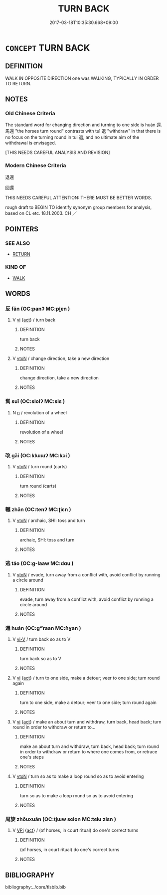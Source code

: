 # -*- mode: mandoku-tls-view -*-
#+TITLE: TURN BACK
#+DATE: 2017-03-18T10:35:30.668+09:00        
#+STARTUP: content
* =CONCEPT= TURN BACK
:PROPERTIES:
:CUSTOM_ID: uuid-50d39b76-3946-438d-98e5-b2b1599be8eb
:SYNONYM+:  GO BACK
:SYNONYM+:  COME BACK
:SYNONYM+:  COME HOME
:TR_ZH: 回還
:END:
** DEFINITION

WALK IN OPPOSITE DIRECTION one was WALKING, TYPICALLY IN ORDER TO RETURN.

** NOTES

*** Old Chinese Criteria
The standard word for changing direction and turning to one side is huán 還. 馬還 "the horses turn round" contrasts with tuì 退 "withdraw" in that there is no focus on the turning round in tui 退, and no ultimate aim of the withdrawal is envisaged.

[THIS NEEDS CAREFUL ANALYSIS AND REVISION]

*** Modern Chinese Criteria
退還

回還

THIS NEEDS CAREFUL ATTENTION: THERE MUST BE BETTER WORDS.

rough draft to BEGIN TO identify synonym group members for analysis, based on CL etc. 18.11.2003. CH ／

** POINTERS
*** SEE ALSO
 - [[tls:concept:RETURN][RETURN]]

*** KIND OF
 - [[tls:concept:WALK][WALK]]

** WORDS
   :PROPERTIES:
   :VISIBILITY: children
   :END:
*** 反 fǎn (OC:panʔ MC:pi̯ɐn )
:PROPERTIES:
:CUSTOM_ID: uuid-6256b164-7569-46fe-ab62-13e7cbb843d5
:Char+: 反(29,2/4) 
:GY_IDS+: uuid-0f61b452-d458-4047-a533-8bf1a63b9cb3
:PY+: fǎn     
:OC+: panʔ     
:MC+: pi̯ɐn     
:END: 
**** V [[tls:syn-func::#uuid-c20780b3-41f9-491b-bb61-a269c1c4b48f][vi]] {[[tls:sem-feat::#uuid-f55cff2f-f0e3-4f08-a89c-5d08fcf3fe89][act]]} / turn back
:PROPERTIES:
:CUSTOM_ID: uuid-051a0594-2bec-42e7-82b9-1266ae3692cf
:WARRING-STATES-CURRENCY: 3
:END:
****** DEFINITION

turn back

****** NOTES

**** V [[tls:syn-func::#uuid-fbfb2371-2537-4a99-a876-41b15ec2463c][vtoN]] / change direction, take a new direction
:PROPERTIES:
:CUSTOM_ID: uuid-41eeaf4c-377a-4eb4-84d0-c4967eadfd58
:WARRING-STATES-CURRENCY: 3
:END:
****** DEFINITION

change direction, take a new direction

****** NOTES

*** 嶲 suǐ (OC:slolʔ MC:siɛ )
:PROPERTIES:
:CUSTOM_ID: uuid-56ba4ec0-d706-4aa5-9923-773290943ca1
:Char+: 嶲(46,13/16) 
:GY_IDS+: uuid-4413124a-6818-4ba2-9fb4-4079a671bd60
:PY+: suǐ     
:OC+: slolʔ     
:MC+: siɛ     
:END: 
**** N [[tls:syn-func::#uuid-8717712d-14a4-4ae2-be7a-6e18e61d929b][n]] / revolution of a wheel
:PROPERTIES:
:CUSTOM_ID: uuid-783cf564-2276-400d-8192-b60ac0894736
:END:
****** DEFINITION

revolution of a wheel

****** NOTES

*** 改 gǎi (OC:klɯɯʔ MC:kəi )
:PROPERTIES:
:CUSTOM_ID: uuid-a95ba0db-b3b1-4d19-9e19-31c9a4cbcc34
:Char+: 改(66,3/7) 
:GY_IDS+: uuid-77464c20-0d3e-4487-ad06-e878560b9f5a
:PY+: gǎi     
:OC+: klɯɯʔ     
:MC+: kəi     
:END: 
**** V [[tls:syn-func::#uuid-fbfb2371-2537-4a99-a876-41b15ec2463c][vtoN]] / turn round (carts)
:PROPERTIES:
:CUSTOM_ID: uuid-4dfc205c-dffc-495c-b472-3d9522b7e683
:WARRING-STATES-CURRENCY: 3
:END:
****** DEFINITION

turn round (carts)

****** NOTES

*** 輾 zhǎn (OC:tenʔ MC:ʈiɛn )
:PROPERTIES:
:CUSTOM_ID: uuid-051ae6ac-2512-47ea-b632-9b5cd043b27c
:Char+: 輾(159,10/17) 
:GY_IDS+: uuid-44f28676-fa75-4996-83da-1996aadb4a76
:PY+: zhǎn     
:OC+: tenʔ     
:MC+: ʈiɛn     
:END: 
**** V [[tls:syn-func::#uuid-fbfb2371-2537-4a99-a876-41b15ec2463c][vtoN]] / archaic, SHI: toss and turn
:PROPERTIES:
:CUSTOM_ID: uuid-eece5835-9a2e-407f-a79a-7ad2c92b00f3
:END:
****** DEFINITION

archaic, SHI: toss and turn

****** NOTES

*** 逃 táo (OC:ɡ-laaw MC:dɑu )
:PROPERTIES:
:CUSTOM_ID: uuid-af5f9309-0343-4412-89f4-1ffebed2d2e5
:Char+: 逃(162,6/10) 
:GY_IDS+: uuid-c08005f7-53ef-437f-8436-0236c3ff9acb
:PY+: táo     
:OC+: ɡ-laaw     
:MC+: dɑu     
:END: 
**** V [[tls:syn-func::#uuid-fbfb2371-2537-4a99-a876-41b15ec2463c][vtoN]] / evade, turn away from a conflict with, avoid conflict by running a circle around
:PROPERTIES:
:CUSTOM_ID: uuid-d44308d5-7434-477e-8dc0-5afd3a644a14
:WARRING-STATES-CURRENCY: 3
:END:
****** DEFINITION

evade, turn away from a conflict with, avoid conflict by running a circle around

****** NOTES

*** 還 huán (OC:ɡʷraan MC:ɦɣan )
:PROPERTIES:
:CUSTOM_ID: uuid-bbcd88af-e51b-465c-8266-10f6e805dae8
:Char+: 還(162,13/17) 
:GY_IDS+: uuid-57ee9f58-1ee1-41d9-80bf-180c455028b2
:PY+: huán     
:OC+: ɡʷraan     
:MC+: ɦɣan     
:END: 
**** V [[tls:syn-func::#uuid-637d1252-21b6-4664-9001-46c5ffd85ed2][vi-V]] / turn back so as to V
:PROPERTIES:
:CUSTOM_ID: uuid-704d8c3e-473f-4936-a8ee-63829292dea6
:END:
****** DEFINITION

turn back so as to V

****** NOTES

**** V [[tls:syn-func::#uuid-c20780b3-41f9-491b-bb61-a269c1c4b48f][vi]] {[[tls:sem-feat::#uuid-f55cff2f-f0e3-4f08-a89c-5d08fcf3fe89][act]]} / turn to one side, make a detour; veer to one side; turn round again
:PROPERTIES:
:CUSTOM_ID: uuid-f0cb94a9-a537-4d05-84b7-696538012432
:END:
****** DEFINITION

turn to one side, make a detour; veer to one side; turn round again

****** NOTES

**** V [[tls:syn-func::#uuid-c20780b3-41f9-491b-bb61-a269c1c4b48f][vi]] {[[tls:sem-feat::#uuid-f55cff2f-f0e3-4f08-a89c-5d08fcf3fe89][act]]} / make an about turn and withdraw, turn back, head back; turn round in order to withdraw or return to...
:PROPERTIES:
:CUSTOM_ID: uuid-8da5856b-8adf-4cd3-8f41-301e5de0453a
:WARRING-STATES-CURRENCY: 5
:END:
****** DEFINITION

make an about turn and withdraw, turn back, head back; turn round in order to withdraw or return to where one comes from, or retrace one's steps

****** NOTES

**** V [[tls:syn-func::#uuid-fbfb2371-2537-4a99-a876-41b15ec2463c][vtoN]] / turn so as to make a loop round so as to avoid entering
:PROPERTIES:
:CUSTOM_ID: uuid-b0d868dd-2ec8-498d-b779-5194a7f25d78
:WARRING-STATES-CURRENCY: 2
:END:
****** DEFINITION

turn so as to make a loop round so as to avoid entering

****** NOTES

*** 周旋 zhōuxuán (OC:tjɯw sɢlon MC:tɕɨu ziɛn )
:PROPERTIES:
:CUSTOM_ID: uuid-f02186df-cb45-4165-8067-1531bc7adeca
:Char+: 周(30,5/8) 旋(70,7/11) 
:GY_IDS+: uuid-6f54daf0-aa06-4469-8d5c-52be1bac8d50 uuid-ec70d1af-87f6-4575-a7ed-a9d6473b0cc2
:PY+: zhōu xuán    
:OC+: tjɯw sɢlon    
:MC+: tɕɨu ziɛn    
:END: 
**** V [[tls:syn-func::#uuid-091af450-64e0-4b82-98a2-84d0444b6d19][VPi]] {[[tls:sem-feat::#uuid-f55cff2f-f0e3-4f08-a89c-5d08fcf3fe89][act]]} / (of horses, in court ritual) do one's correct turns
:PROPERTIES:
:CUSTOM_ID: uuid-8d316de7-bd1a-419a-ae03-3438d9d6eaeb
:END:
****** DEFINITION

(of horses, in court ritual) do one's correct turns

****** NOTES

** BIBLIOGRAPHY
bibliography:../core/tlsbib.bib
